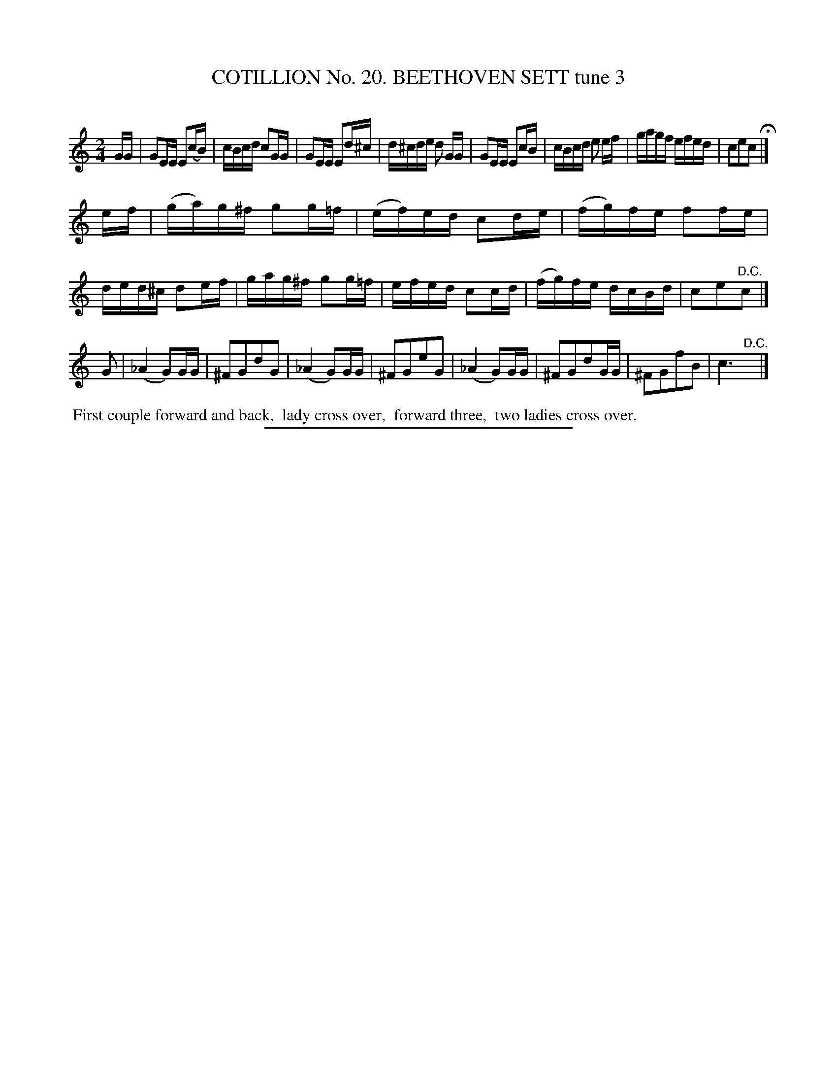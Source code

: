X: 31223
T: COTILLION No. 20. BEETHOVEN SETT tune 3
C:
%R: reel, march
B: Elias Howe "The Musician's Companion" Part 3 1844 p.122 #3
S: http://imslp.org/wiki/The_Musician's_Companion_(Howe,_Elias)
Z: 2015 John Chambers <jc:trillian.mit.edu>
M: 2/4
L: 1/16
K: C
% - - - - - - - - - - - - - - - - - - - - - - - - - - - - -
GG |\
G2EE E2(cB) | cBcd c2GG | G2EE E2d^c | d^cde d2 GG |\
G2EE E2cB | cBcd e2 ef | gagf efed | c2e2c2 H|]
ef |\
(ga)g^f g2g=f | (ef)ed c2de | (fg)fe f2fe | ded^c d2ef |\
gag^f g2g=f | efed c2cd | (fg)fe dcBd | c2e2"^D.C."c2 |]
G2 |\
(_A4 G2)GG | ^F2G2d2G2 | (_A4 G2)GG | ^F2G2e2G2 |\
(_A4 G2)GG | ^F2G2d2GG | ^F2G2f2B2 | c6 "^D.C."y |]
% - - - - - - - - - - Dance description - - - - - - - - - -
%%begintext align
%% First couple forward and back,
%% lady cross over,
%% forward three,
%% two ladies cross over.
%%endtext
% - - - - - - - - - - - - - - - - - - - - - - - - - - - - -
%%sep 1 1 300

